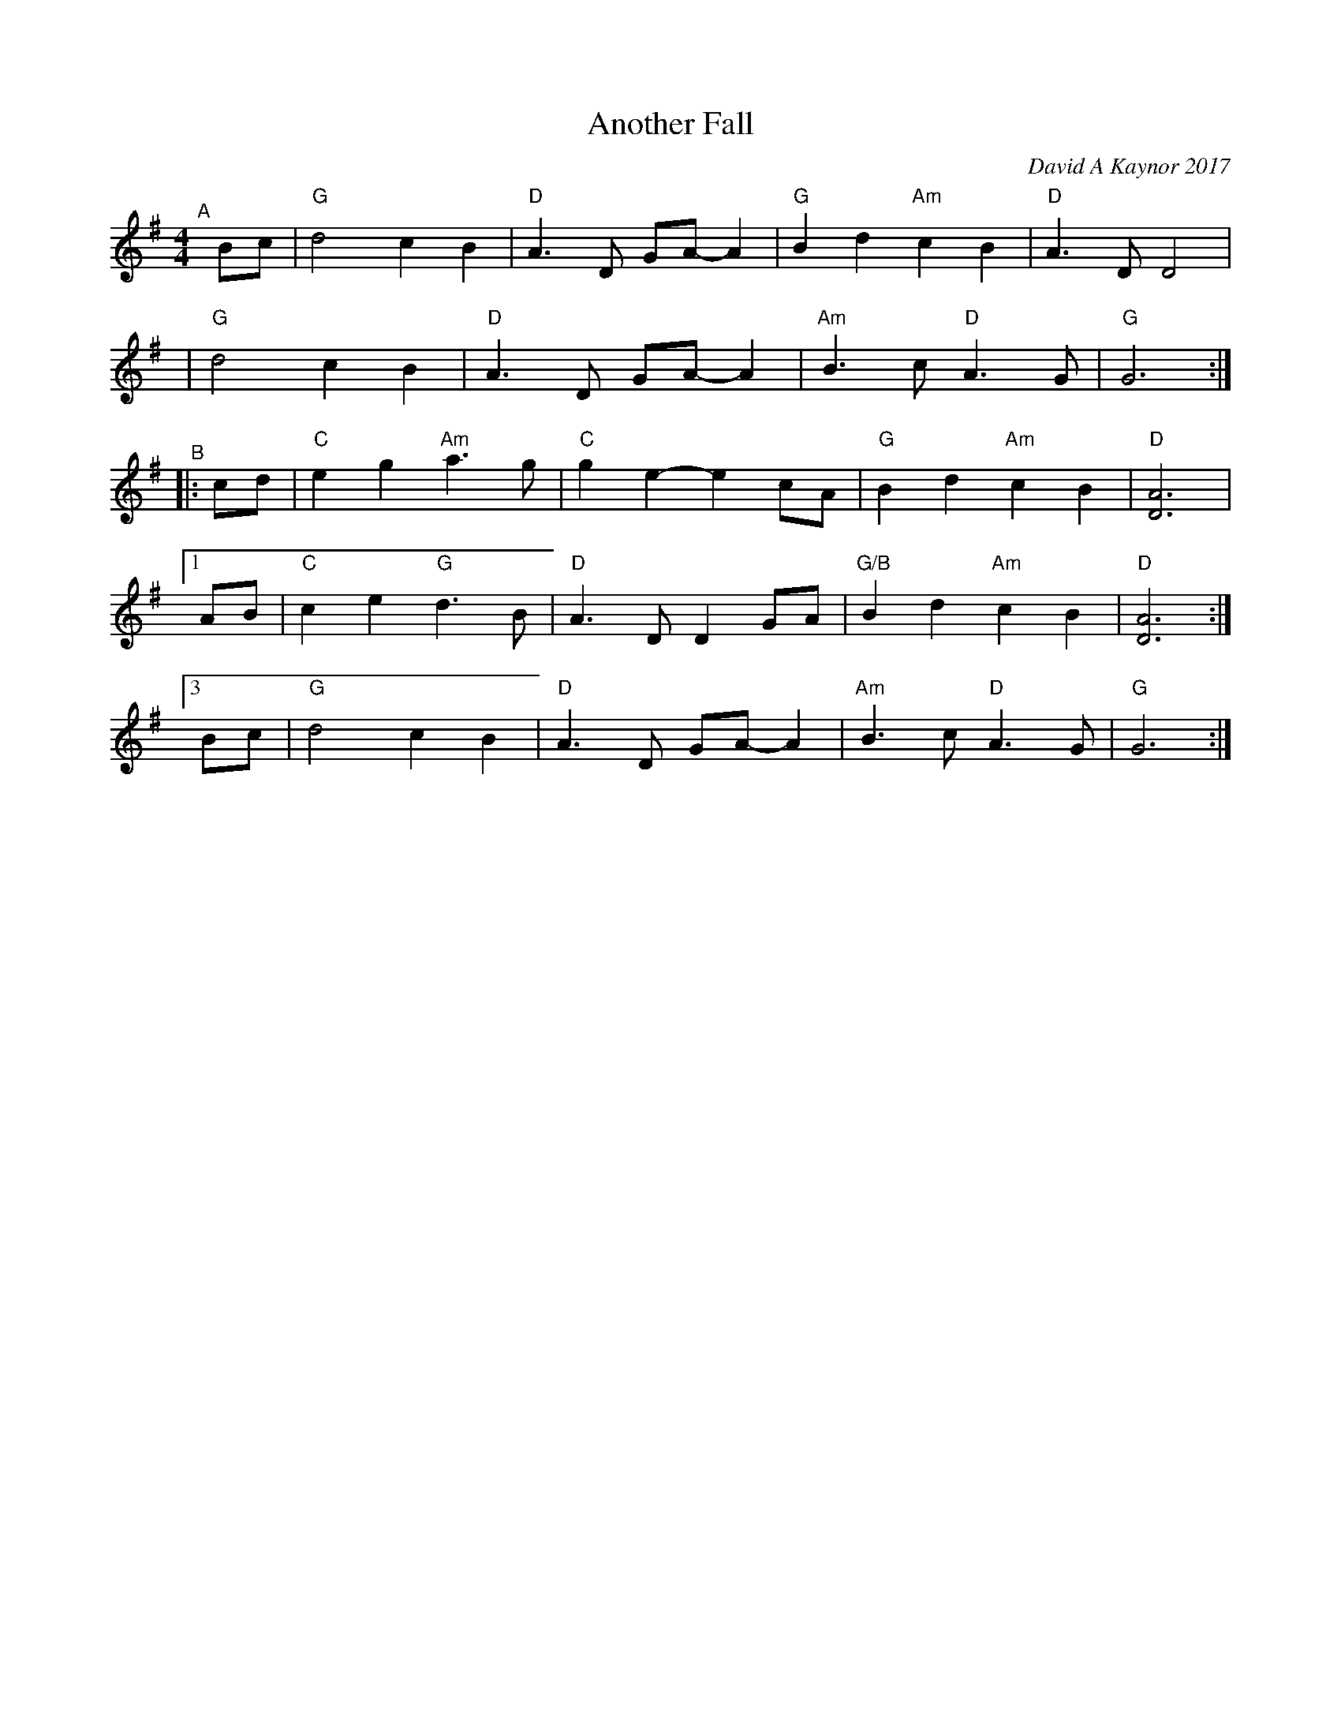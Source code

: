 X: 1
T: Another Fall
C: David A Kaynor 2017
%D:2017
R: air, march
Z: 2021 John Chambers <jc:trillian.mit.edu>
S: "The Compositions of David A.Kaynor"
S: Dave_Kaynors_Melodies_and_Harmonies.PDF
M: 4/4
L: 1/8
K: G
"^A"[|]\
Bc | "G"d4 c2B2 | "D"A3D GA-A2 | "G"B2d2 "Am"c2B2 | "D"A3D D4 |
y4 | "G"d4 c2B2 | "D"A3D GA-A2 | "Am"B3c "D"A3G | "G"G6 :|
"^B"\
|: cd | "C"e2g2 "Am"a3g | "C"g2e2- e2cA | "G"B2d2 "Am"c2B2 | "D"[A6D6] |
[1 AB | "C"c2e2 "G"d3B | "D"A3D D2GA | "G/B"B2d2 "Am"c2B2 | "D"[A6D6] :|
[3 Bc | "G"d4 c2B2 | "D"A3D GA-A2 | "Am"B3c "D"A3G | "G"G6 :|
